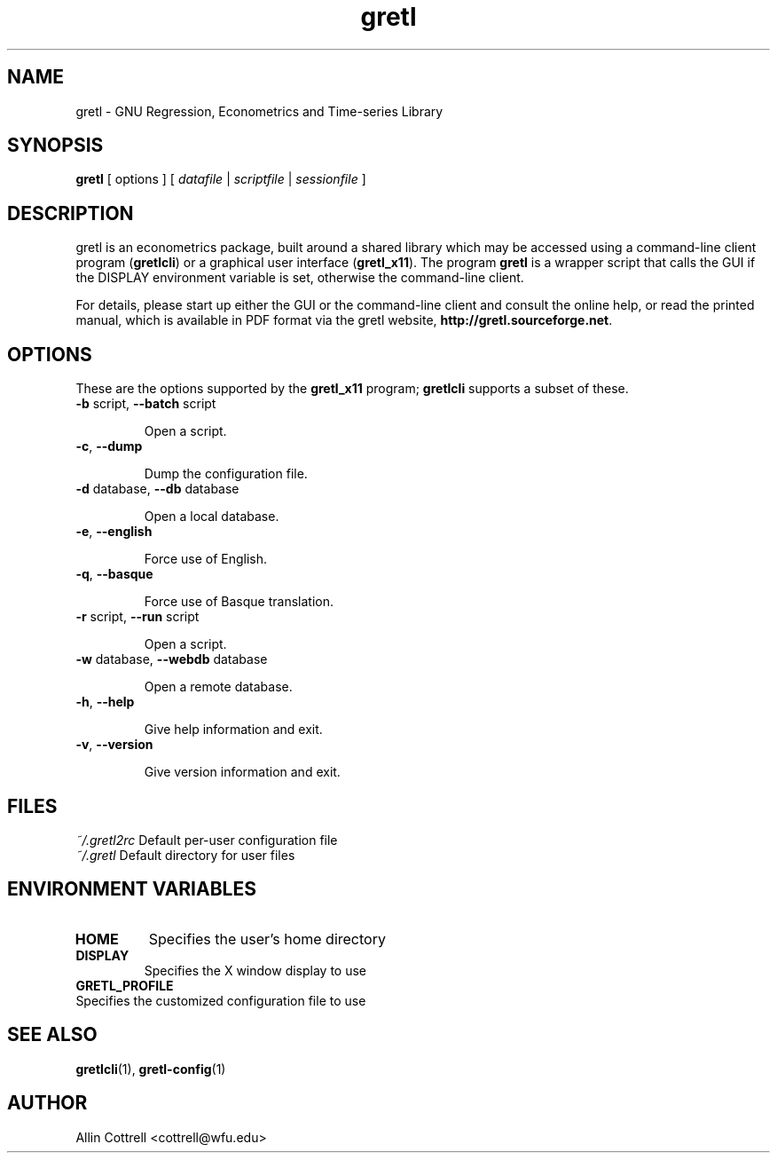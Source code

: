 .TH "gretl" "1" "1.8.0" "Allin Cottrell" "econometrics"
.SH "NAME"
gretl \- GNU Regression, Econometrics and Time\-series Library

.SH "SYNOPSIS"
\fBgretl\fR [ options ] [ \fIdatafile\fP | \fIscriptfile\fP | \fIsessionfile\fP ]
.br 

.SH "DESCRIPTION"
gretl is an econometrics package, built around a shared
library which may be accessed using a command\-line client
program (\fBgretlcli\fR) or a graphical user interface
(\fBgretl_x11\fR).  The program \fBgretl\fR is a wrapper script that
calls the GUI if the DISPLAY environment variable is set, otherwise
the command\-line client.  

For details, please start up either the GUI or the
command\-line client and consult the online help, or read the
printed manual, which is available in PDF format via the
gretl website, \fBhttp://gretl.sourceforge.net\fR.

.SH "OPTIONS"
These are the options supported by the \fBgretl_x11\fR program;
\fBgretlcli\fR supports a subset of these.
.TP
\fB\-b\fR script, \fB\-\-batch\fR script

Open a script.
.TP
\fB\-c\fR, \fB\-\-dump\fR

Dump the configuration file.
.TP
\fB\-d\fR database, \fB\-\-db\fR database

Open a local database.
.TP
\fB\-e\fR, \fB\-\-english\fR

Force use of English.
.TP
\fB\-q\fR, \fB\-\-basque\fR

Force use of Basque translation.
.TP
\fB\-r\fR script, \fB\-\-run\fR script

Open a script.
.TP
\fB\-w\fR database, \fB\-\-webdb\fR database

Open a remote database.
.TP
\fB\-h\fR, \fB\-\-help\fR

Give help information and exit.
.TP 
\fB\-v\fR, \fB\-\-version\fR

Give version information and exit.

.SH "FILES"
\fI~/.gretl2rc\fP Default per\-user configuration file
.TP
\fI~/.gretl\fP Default directory for user files

.SH "ENVIRONMENT VARIABLES"
.TP 
\fBHOME\fP
Specifies the user's home directory
.TP 
\fBDISPLAY\fP
Specifies the X window display to use
.TP 
\fBGRETL_PROFILE\fP
.TP
Specifies the customized configuration file to use

.SH "SEE ALSO"
\fBgretlcli\fR(1), \fBgretl-config\fR(1)

.SH "AUTHOR"
Allin Cottrell <cottrell@wfu.edu>
